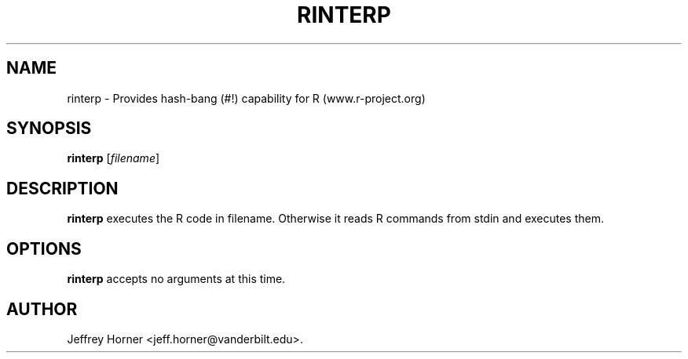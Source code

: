 .\"                              hey, Emacs:   -*- nroff -*-
.\" rinterp is free software; you can redistribute it and/or modify
.\" it under the terms of the GNU General Public License as published by
.\" the Free Software Foundation; either version 2 of the License, or
.\" (at your option) any later version.
.\"
.\" This program is distributed in the hope that it will be useful,
.\" but WITHOUT ANY WARRANTY; without even the implied warranty of
.\" MERCHANTABILITY or FITNESS FOR A PARTICULAR PURPOSE.  See the
.\" GNU General Public License for more details.
.\"
.\" You should have received a copy of the GNU General Public License
.\" along with this program; see the file COPYING.  If not, write to
.\" the Free Software Foundation, 675 Mass Ave, Cambridge, MA 02139, USA.
.\"
.TH RINTERP 1 "July 14, 2006"
.\" Please update the above date whenever this man page is modified.
.\"
.\" Some roff macros, for reference:
.\" .nh        disable hyphenation
.\" .hy        enable hyphenation
.\" .ad l      left justify
.\" .ad b      justify to both left and right margins (default)
.\" .nf        disable filling
.\" .fi        enable filling
.\" .br        insert line break
.\" .sp <n>    insert n+1 empty lines
.\" for manpage-specific macros, see man(7)
.SH NAME
rinterp \- Provides hash-bang (#!) capability for R (www.r-project.org)
.SH SYNOPSIS
.B rinterp
.RI [ filename ]
.SH DESCRIPTION
\fBrinterp\fP  executes the R code in filename. Otherwise it reads R commands from stdin and executes them.
.SH OPTIONS
\fBrinterp\fP accepts no arguments at this time.
.SH AUTHOR
Jeffrey Horner <jeff.horner@vanderbilt.edu>.
